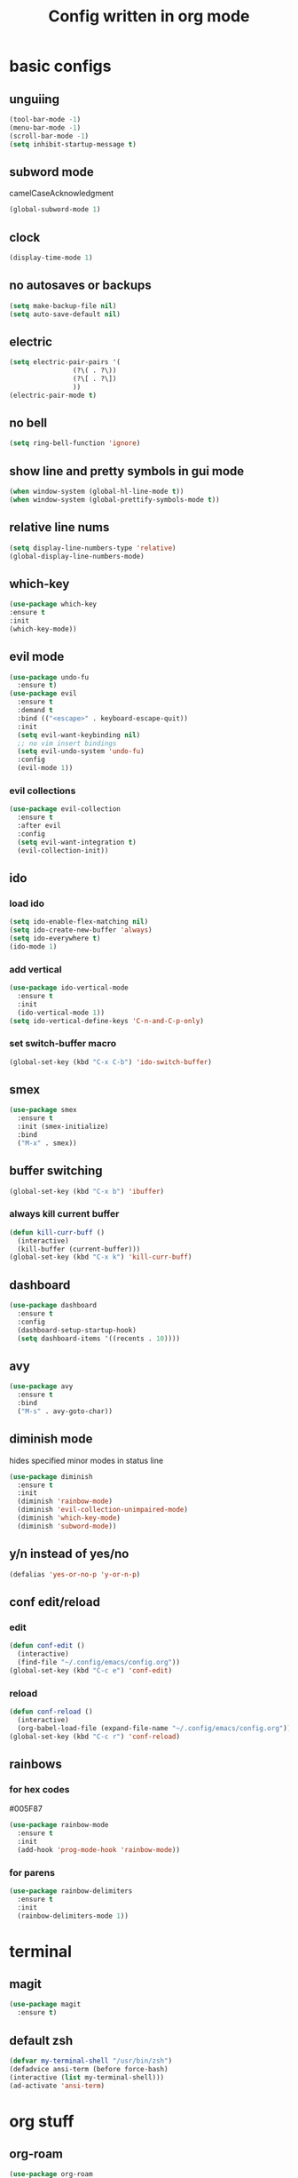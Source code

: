 #+TITLE: Config written in org mode
#+CREATOR: Ángel Castañeda

* basic configs

** unguiing

#+begin_src emacs-lisp
    (tool-bar-mode -1)
    (menu-bar-mode -1)
    (scroll-bar-mode -1)
    (setq inhibit-startup-message t)
#+end_src

** subword mode

camelCaseAcknowledgment

#+begin_src emacs-lisp
  (global-subword-mode 1)
#+end_src

** clock

#+begin_src emacs-lisp
  (display-time-mode 1)
#+end_src

** no autosaves or backups

#+begin_src emacs-lisp
    (setq make-backup-file nil)
    (setq auto-save-default nil)
#+end_src

** electric

#+begin_src emacs-lisp
  (setq electric-pair-pairs '(
			      (?\( . ?\))
			      (?\[ . ?\])
			      ))
  (electric-pair-mode t)
#+end_src

** no bell

#+begin_src emacs-lisp
    (setq ring-bell-function 'ignore)
#+end_src

** show line and pretty symbols in gui mode

#+begin_src emacs-lisp
    (when window-system (global-hl-line-mode t))
    (when window-system (global-prettify-symbols-mode t))
#+end_src

** relative line nums

#+begin_src emacs-lisp
    (setq display-line-numbers-type 'relative)
    (global-display-line-numbers-mode)
#+end_src

** which-key

#+begin_src emacs-lisp
    (use-package which-key
	:ensure t
	:init
	(which-key-mode))
#+end_src

** evil mode

#+begin_src emacs-lisp
  (use-package undo-fu
    :ensure t)
  (use-package evil
    :ensure t
    :demand t
    :bind (("<escape>" . keyboard-escape-quit))
    :init
    (setq evil-want-keybinding nil)
    ;; no vim insert bindings
    (setq evil-undo-system 'undo-fu)
    :config
    (evil-mode 1))
#+end_src

*** evil collections

#+begin_src emacs-lisp
  (use-package evil-collection
    :ensure t
    :after evil
    :config
    (setq evil-want-integration t)
    (evil-collection-init))
#+end_src

** ido

*** load ido

#+begin_src emacs-lisp
  (setq ido-enable-flex-matching nil)
  (setq ido-create-new-buffer 'always)
  (setq ido-everywhere t)
  (ido-mode 1)
#+end_src

*** add vertical

#+begin_src emacs-lisp
  (use-package ido-vertical-mode
    :ensure t
    :init
    (ido-vertical-mode 1))
  (setq ido-vertical-define-keys 'C-n-and-C-p-only)
#+end_src

*** set switch-buffer macro

#+begin_src emacs-lisp
  (global-set-key (kbd "C-x C-b") 'ido-switch-buffer)
#+end_src

** smex

#+begin_src emacs-lisp
  (use-package smex
    :ensure t
    :init (smex-initialize)
    :bind
    ("M-x" . smex))
#+end_src

** buffer switching

#+begin_src emacs-lisp
  (global-set-key (kbd "C-x b") 'ibuffer)
#+end_src

*** always kill current buffer

#+begin_src emacs-lisp
  (defun kill-curr-buff ()
    (interactive)
    (kill-buffer (current-buffer)))
  (global-set-key (kbd "C-x k") 'kill-curr-buff)
#+end_src

** dashboard

#+begin_src emacs-lisp
  (use-package dashboard
    :ensure t
    :config
    (dashboard-setup-startup-hook)
    (setq dashboard-items '((recents . 10))))
#+end_src

** avy

#+begin_src emacs-lisp
  (use-package avy
    :ensure t
    :bind
    ("M-s" . avy-goto-char))
#+end_src

** diminish mode

hides specified minor modes in status line

#+begin_src emacs-lisp
  (use-package diminish
    :ensure t
    :init
    (diminish 'rainbow-mode)
    (diminish 'evil-collection-unimpaired-mode)
    (diminish 'which-key-mode)
    (diminish 'subword-mode))
#+end_src

** y/n instead of yes/no

#+begin_src emacs-lisp
    (defalias 'yes-or-no-p 'y-or-n-p)
#+end_src

** conf edit/reload

*** edit

#+begin_src emacs-lisp
  (defun conf-edit ()
    (interactive)
    (find-file "~/.config/emacs/config.org"))
  (global-set-key (kbd "C-c e") 'conf-edit)
#+end_src

*** reload

#+begin_src emacs-lisp
  (defun conf-reload ()
    (interactive)
    (org-babel-load-file (expand-file-name "~/.config/emacs/config.org")))
  (global-set-key (kbd "C-c r") 'conf-reload)
#+end_src

** rainbows

*** for hex codes

#005F87

#+begin_src emacs-lisp
  (use-package rainbow-mode
    :ensure t
    :init
    (add-hook 'prog-mode-hook 'rainbow-mode))
#+end_src

*** for parens

#+begin_src emacs-lisp
  (use-package rainbow-delimiters
    :ensure t
    :init
    (rainbow-delimiters-mode 1))
#+end_src

* terminal

** magit
#+begin_src emacs-lisp
  (use-package magit
    :ensure t)
#+end_src

** default zsh

#+begin_src emacs-lisp
    (defvar my-terminal-shell "/usr/bin/zsh")
    (defadvice ansi-term (before force-bash)
	(interactive (list my-terminal-shell)))
    (ad-activate 'ansi-term)
#+end_src

* org stuff

** org-roam

#+begin_src emacs-lisp
  (use-package org-roam
    :ensure t
    :custom
    (org-roam-directory (file-truename "~/roam/"))
    :bind (("C-c n l" . org-roam-buffer-toggle)
	   ("C-c n f" . org-roam-node-find)
	   ("C-c n g" . org-roam-graph)
	   ("C-c n i" . org-roam-node-insert)
	   ("C-c n c" . org-roam-capture)
	   ;; Dailies
	   ("C-c n j" . org-roam-dailies-capture-today))
    :config
    ;; If you're using a vertical completion framework, you might want a more informative completion interface
    (setq org-roam-node-display-template (concat "${title:*} " (propertize "${tags:10}" 'face 'org-tag)))
    (org-roam-db-autosync-mode)
    ;; If using org-roam-protocol
    (require 'org-roam-protocol))
#+end_src

** code swallow buffer

#+begin_src emacs-lisp
  (setq org-src-window-setup 'current-window)
#+end_src
